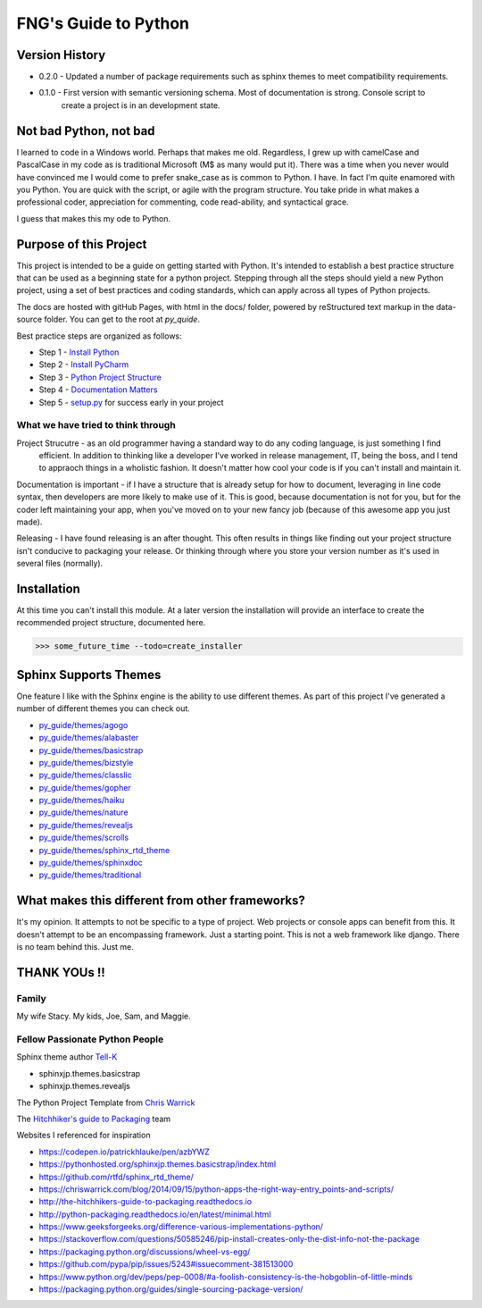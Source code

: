 =====================
FNG's Guide to Python
=====================

########################
Version History
########################

* 0.2.0 - Updated a number of package requirements such as sphinx themes to meet compatibility requirements.

* 0.1.0 - First version with semantic versioning schema.  Most of documentation is strong.  Console script to
    create a project is in an development state.

########################
Not bad Python, not bad
########################
I learned to code in a Windows world.  Perhaps that makes me old.  Regardless, I grew up with camelCase and PascalCase
in my code as is traditional Microsoft (M$ as many would put it).  There was a time when you never would have convinced
me I would come to prefer snake_case as is common to Python.  I have.  In fact I'm quite enamored with you Python. You
are quick with the script, or agile with the program structure.  You take pride in what makes a professional coder,
appreciation for commenting, code read-ability, and syntactical grace.

.. code-block::python
    (name_parameters="are cool", use_them="yes", love_them="yes", defaulting_is_powerful=True)

I guess that makes this my ode to Python.

########################
Purpose of this Project
########################

This project is intended to be a guide on getting started with Python.  It's intended to establish a best
practice structure that can be used as a beginning state for a python project.  Stepping through all the steps
should yield a new Python project, using a set of best practices and coding standards, which can apply across all
types of Python projects.

The docs are hosted with gitHub Pages, with html in the docs/ folder, powered by reStructured text markup in the
data-source folder.  You can get to the root at `py_quide`.

Best practice steps are organized as follows:

* Step 1 - `Install Python`_
* Step 2 - `Install PyCharm`_
* Step 3 - `Python Project Structure`_
* Step 4 - `Documentation Matters`_
* Step 5 - `setup.py`_ for success early in your project

..  _Install Python: `py_guide/python_best_practices/install_python.html
..  _Install Pycharm: `py_guide/python_best_practices/install_Pycharm.html
..  _Python Project Structure: `py_guide/python_best_practices/project_structure.html
..  _Documentation Matters: `py_guide/python_best_practices/project_documentation_matters.html
..  _setup.py: `py_guide/python_best_practices/project_setup.html

************************************
What we have tried to think through
************************************

Project Strucutre - as an old programmer having a standard way to do any coding language, is just something I find
 efficient.  In addition to thinking like a developer I've worked in release management, IT, being the boss, and I
 tend to appraoch things in a wholistic fashion.  It doesn't matter how cool your code is if you can't install and
 maintain it.

Documentation is important - if I have a structure that is already setup for how to document, leveraging in line code
syntax, then developers are more likely to make use of it.  This is good, because documentation is not for you, but
for the coder left maintaining your app, when you've moved on to your new fancy job (because of this awesome app you
just made).

Releasing - I have found releasing is an after thought.  This often results in things like finding out your project
structure isn't conducive to packaging your release.  Or thinking through where you store your version number as it's
used in several files (normally).

############################
Installation
############################
At this time you can't install this module.  At a later version the installation will provide an interface to create
the recommended project structure, documented here.

..  code-block:: Python

    >>> some_future_time --todo=create_installer

############################
Sphinx Supports Themes
############################

One feature I like with the Sphinx engine is the ability to use different themes.  As part of this project I've
generated a number of different themes you can check out.


* `py_guide/themes/agogo`_
* `py_guide/themes/alabaster`_
* `py_guide/themes/basicstrap`_
* `py_guide/themes/bizstyle`_
* `py_guide/themes/classlic`_
* `py_guide/themes/gopher`_
* `py_guide/themes/haiku`_
* `py_guide/themes/nature`_
* `py_guide/themes/revealjs`_
* `py_guide/themes/scrolls`_
* `py_guide/themes/sphinx_rtd_theme`_
* `py_guide/themes/sphinxdoc`_
* `py_guide/themes/traditional`_

..  _py_guide/themes/agogo: https://shawnjburke.github.io/py_guide/themes/agogo
..  _py_guide/themes/alabaster: https://shawnjburke.github.io/py_guide/themes/alabaster
..  _py_guide/themes/basicstrap: https://shawnjburke.github.io/py_guide/themes/basicstrap
..  _py_guide/themes/bizstyle: https://shawnjburke.github.io/py_guide/themes/bizstyle
..  _py_guide/themes/classlic: https://shawnjburke.github.io/py_guide/themes/classlic
..  _py_guide/themes/gopher: https://shawnjburke.github.io/py_guide/themes/gopher
..  _py_guide/themes/haiku: https://shawnjburke.github.io/py_guide/themes/haiku
..  _py_guide/themes/nature: https://shawnjburke.github.io/py_guide/themes/nature
..  _py_guide/themes/revealjs: https://shawnjburke.github.io/py_guide/themes/revealjs
..  _py_guide/themes/scrolls: https://shawnjburke.github.io/py_guide/themes/scrolls
..  _py_guide/themes/sphinx_rtd_theme: https://shawnjburke.github.io/py_guide/themes/sphinx_rtd_theme
..  _py_guide/themes/sphinxdoc: https://shawnjburke.github.io/py_guide/themes/sphinxdoc
..  _py_guide/themes/traditional: https://shawnjburke.github.io/py_guide/themes/traditional

##################################################
What makes this different from other frameworks?
##################################################

It's my opinion.
It attempts to not be specific to a type of project.  Web projects or console apps can benefit from this.
It doesn't attempt to be an encompassing framework.  Just a starting point.
This is not a web framework like django.
There is no team behind this.  Just me.

##################
    THANK YOUs !!
##################

********
Family
********
My wife Stacy.
My kids, Joe, Sam, and Maggie.

*******************************
Fellow Passionate Python People
*******************************
Sphinx theme author `Tell-K`_

* sphinxjp.themes.basicstrap
* sphinxjp.themes.revealjs

..  _Tell-K: https://github.com/tell-k/

The Python Project Template from `Chris Warrick`_

..  _Chris Warrick: https://chriswarrick.com/blog/2014/09/15/python-apps-the-right-way-entry_points-and-scripts/

The `Hitchhiker's guide to Packaging`_ team

.. _Hitchhiker's guide to Packaging: http://the-hitchhikers-guide-to-packaging.readthedocs.io

Websites I referenced for inspiration

* https://codepen.io/patrickhlauke/pen/azbYWZ
* https://pythonhosted.org/sphinxjp.themes.basicstrap/index.html
* https://github.com/rtfd/sphinx_rtd_theme/
* https://chriswarrick.com/blog/2014/09/15/python-apps-the-right-way-entry_points-and-scripts/
* http://the-hitchhikers-guide-to-packaging.readthedocs.io
* http://python-packaging.readthedocs.io/en/latest/minimal.html
* https://www.geeksforgeeks.org/difference-various-implementations-python/
* https://stackoverflow.com/questions/50585246/pip-install-creates-only-the-dist-info-not-the-package
* https://packaging.python.org/discussions/wheel-vs-egg/
* https://github.com/pypa/pip/issues/5243#issuecomment-381513000
* https://www.python.org/dev/peps/pep-0008/#a-foolish-consistency-is-the-hobgoblin-of-little-minds
* https://packaging.python.org/guides/single-sourcing-package-version/
